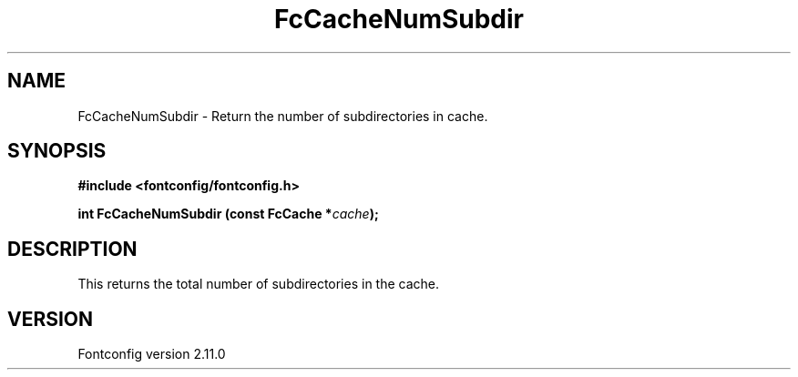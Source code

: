 .\" auto-generated by docbook2man-spec from docbook-utils package
.TH "FcCacheNumSubdir" "3" "11 10月 2013" "" ""
.SH NAME
FcCacheNumSubdir \- Return the number of subdirectories in cache.
.SH SYNOPSIS
.nf
\fB#include <fontconfig/fontconfig.h>
.sp
int FcCacheNumSubdir (const FcCache *\fIcache\fB);
.fi\fR
.SH "DESCRIPTION"
.PP
This returns the total number of subdirectories in the cache.
.SH "VERSION"
.PP
Fontconfig version 2.11.0
